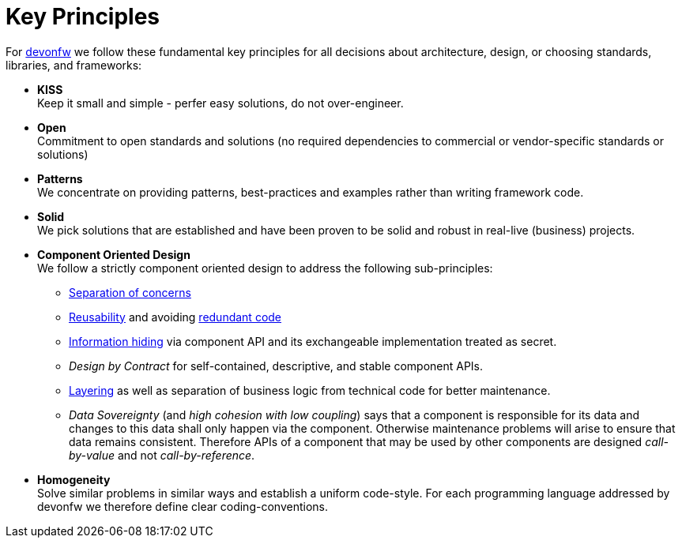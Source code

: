 = Key Principles

For https://devonfw.com[devonfw] we follow these fundamental key principles for all decisions about architecture, design, or choosing standards, libraries, and frameworks:

* *KISS* +
Keep it small and simple - perfer easy solutions, do not over-engineer.
* *Open* +
Commitment to open standards and solutions (no required dependencies to commercial or vendor-specific standards or solutions)
* *Patterns* +
We concentrate on providing patterns, best-practices and examples rather than writing framework code.
* *Solid* +
We pick solutions that are established and have been proven to be solid and robust in real-live (business) projects.
* *Component Oriented Design* +
We follow a strictly component oriented design to address the following sub-principles:
** http://en.wikipedia.org/wiki/Separation_of_concerns[Separation of concerns]
** http://en.wikipedia.org/wiki/Reusability[Reusability] and avoiding http://en.wikipedia.org/wiki/Redundant_code[redundant code]
** http://en.wikipedia.org/wiki/Information_hiding[Information hiding] via component API and its exchangeable implementation treated as secret.
** _Design by Contract_ for self-contained, descriptive, and stable component APIs. 
** xref:technical-architecture[Layering] as well as separation of business logic from technical code for better maintenance.
** _Data Sovereignty_ (and _high cohesion with low coupling_) says that a component is responsible for its data and changes to this data shall only happen via the component. Otherwise maintenance problems will arise to ensure that data remains consistent. Therefore APIs of a component that may be used by other components are designed _call-by-value_ and not _call-by-reference_.
* *Homogeneity* +
Solve similar problems in similar ways and establish a uniform code-style. For each programming language addressed by devonfw we therefore define clear coding-conventions.
